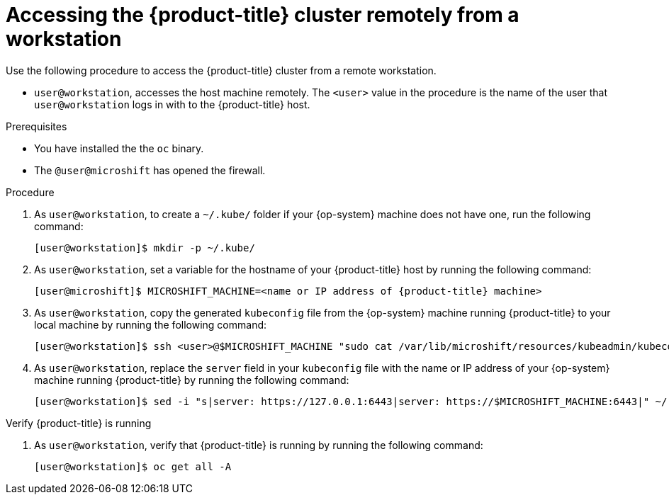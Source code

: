 // Module included in the following assemblies:
//
// microshift/microshift-install-rpm.adoc

:_content-type: PROCEDURE
[id="accessing-microshift-cluster-remotely-non-admin_{context}"]
= Accessing the {product-title} cluster remotely from a workstation

Use the following procedure to access the {product-title} cluster from a remote workstation.

* `user@workstation`, accesses the host machine remotely. The `<user>` value in the procedure is the name of the user that `user@workstation` logs in with to the {product-title} host.

.Prerequisites

* You have installed the the `oc` binary.

* The `@user@microshift` has opened the firewall.

.Procedure

. As `user@workstation`, to create a `~/.kube/` folder if your {op-system} machine does not have one, run the following command:
+
[source,terminal]
----
[user@workstation]$ mkdir -p ~/.kube/
----

. As `user@workstation`, set a variable for the hostname of your {product-title} host by running the following command:
+
[source,terminal]
----
[user@microshift]$ MICROSHIFT_MACHINE=<name or IP address of {product-title} machine>
----

. As `user@workstation`, copy the generated `kubeconfig` file from the {op-system} machine running {product-title} to your local machine by running the following command:
+
[source,terminal]
----
[user@workstation]$ ssh <user>@$MICROSHIFT_MACHINE "sudo cat /var/lib/microshift/resources/kubeadmin/kubeconfig" > ~/.kube/config
----

. As `user@workstation`, replace the `server` field in your `kubeconfig` file with the name or IP address of your {op-system} machine running {product-title} by running the following command:
+
[source,terminal]
----
[user@workstation]$ sed -i "s|server: https://127.0.0.1:6443|server: https://$MICROSHIFT_MACHINE:6443|" ~/.kube/config
----

.Verify {product-title} is running

. As `user@workstation`, verify that {product-title} is running by running the following command:
+
[source,terminal]
----
[user@workstation]$ oc get all -A
----
